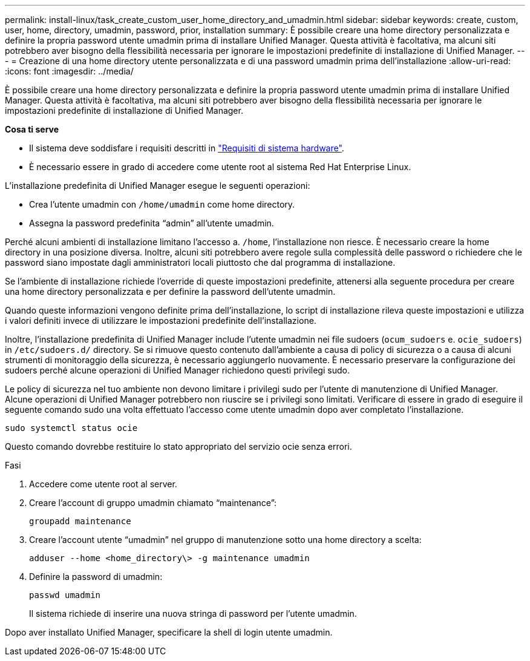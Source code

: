 ---
permalink: install-linux/task_create_custom_user_home_directory_and_umadmin.html 
sidebar: sidebar 
keywords: create, custom, user, home, directory, umadmin, password, prior, installation 
summary: È possibile creare una home directory personalizzata e definire la propria password utente umadmin prima di installare Unified Manager. Questa attività è facoltativa, ma alcuni siti potrebbero aver bisogno della flessibilità necessaria per ignorare le impostazioni predefinite di installazione di Unified Manager. 
---
= Creazione di una home directory utente personalizzata e di una password umadmin prima dell'installazione
:allow-uri-read: 
:icons: font
:imagesdir: ../media/


[role="lead"]
È possibile creare una home directory personalizzata e definire la propria password utente umadmin prima di installare Unified Manager. Questa attività è facoltativa, ma alcuni siti potrebbero aver bisogno della flessibilità necessaria per ignorare le impostazioni predefinite di installazione di Unified Manager.

*Cosa ti serve*

* Il sistema deve soddisfare i requisiti descritti in link:concept_virtual_infrastructure_or_hardware_system_requirements.html["Requisiti di sistema hardware"].
* È necessario essere in grado di accedere come utente root al sistema Red Hat Enterprise Linux.


L'installazione predefinita di Unified Manager esegue le seguenti operazioni:

* Crea l'utente umadmin con `/home/umadmin` come home directory.
* Assegna la password predefinita "`admin`" all'utente umadmin.


Perché alcuni ambienti di installazione limitano l'accesso a. `/home`, l'installazione non riesce. È necessario creare la home directory in una posizione diversa. Inoltre, alcuni siti potrebbero avere regole sulla complessità delle password o richiedere che le password siano impostate dagli amministratori locali piuttosto che dal programma di installazione.

Se l'ambiente di installazione richiede l'override di queste impostazioni predefinite, attenersi alla seguente procedura per creare una home directory personalizzata e per definire la password dell'utente umadmin.

Quando queste informazioni vengono definite prima dell'installazione, lo script di installazione rileva queste impostazioni e utilizza i valori definiti invece di utilizzare le impostazioni predefinite dell'installazione.

Inoltre, l'installazione predefinita di Unified Manager include l'utente umadmin nei file sudoers (`ocum_sudoers` e. `ocie_sudoers`) in `/etc/sudoers.d/` directory. Se si rimuove questo contenuto dall'ambiente a causa di policy di sicurezza o a causa di alcuni strumenti di monitoraggio della sicurezza, è necessario aggiungerlo nuovamente. È necessario preservare la configurazione dei sudoers perché alcune operazioni di Unified Manager richiedono questi privilegi sudo.

Le policy di sicurezza nel tuo ambiente non devono limitare i privilegi sudo per l'utente di manutenzione di Unified Manager. Alcune operazioni di Unified Manager potrebbero non riuscire se i privilegi sono limitati. Verificare di essere in grado di eseguire il seguente comando sudo una volta effettuato l'accesso come utente umadmin dopo aver completato l'installazione.

`sudo systemctl  status ocie`

Questo comando dovrebbe restituire lo stato appropriato del servizio ocie senza errori.

.Fasi
. Accedere come utente root al server.
. Creare l'account di gruppo umadmin chiamato "`maintenance`":
+
`groupadd maintenance`

. Creare l'account utente "`umadmin`" nel gruppo di manutenzione sotto una home directory a scelta:
+
`adduser --home <home_directory\> -g maintenance umadmin`

. Definire la password di umadmin:
+
`passwd umadmin`

+
Il sistema richiede di inserire una nuova stringa di password per l'utente umadmin.



Dopo aver installato Unified Manager, specificare la shell di login utente umadmin.
